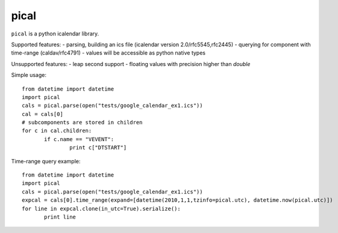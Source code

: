 pical
=====

``pical`` is a python icalendar library.

Supported features:
- parsing, building an ics file (icalendar version 2.0/rfc5545,rfc2445)
- querying for component with time-range (caldav/rfc4791)
- values will be accessible as python native types

Unsupported features:
- leap second support
- floating values with precision higher than `double`

Simple usage::

 from datetime import datetime
 import pical
 cals = pical.parse(open("tests/google_calendar_ex1.ics"))
 cal = cals[0]
 # subcomponents are stored in children
 for c in cal.children:
 	if c.name == "VEVENT":
 		print c["DTSTART"]

Time-range query example::

 from datetime import datetime
 import pical
 cals = pical.parse(open("tests/google_calendar_ex1.ics"))
 expcal = cals[0].time_range(expand=[datetime(2010,1,1,tzinfo=pical.utc), datetime.now(pical.utc)])
 for line in expcal.clone(in_utc=True).serialize():
 	print line

